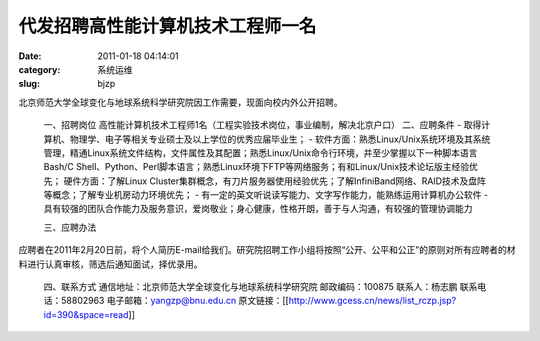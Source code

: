代发招聘高性能计算机技术工程师一名
##########################################################################################################################################
:date: 2011-01-18 04:14:01
:category: 系统运维
:slug: bjzp

北京师范大学全球变化与地球系统科学研究院因工作需要，现面向校内外公开招聘。

 一、招聘岗位 
 高性能计算机技术工程师1名（工程实验技术岗位，事业编制，解决北京户口） 
 二、应聘条件 
 - 取得计算机、物理学、电子等相关专业硕士及以上学位的优秀应届毕业生；
 - 软件方面：熟悉Linux/Unix系统环境及其系统管理，精通Linux系统文件结构，文件属性及其配置；熟悉Linux/Unix命令行环境，并至少掌握以下一种脚本语言 Bash/C Shell、Python、Perl脚本语言；熟悉Linux环境下FTP等网络服务；有和Linux/Unix技术论坛版主经验优先； 硬件方面：了解Linux Cluster集群概念，有刀片服务器使用经验优先；了解InfiniBand网络、RAID技术及盘阵等概念；了解专业机房动力环境优先；
 - 有一定的英文听说读写能力、文字写作能力，能熟练运用计算机办公软件 
 - 具有较强的团队合作能力及服务意识，爱岗敬业；身心健康，性格开朗，善于与人沟通，有较强的管理协调能力

 三、应聘办法 

应聘者在2011年2月20日前，将个人简历E-mail给我们。研究院招聘工作小组将按照“公开、公平和公正”的原则对所有应聘者的材料进行认真审核，筛选后通知面试，择优录用。

 四、联系方式 
 通信地址：北京师范大学全球变化与地球系统科学研究院 邮政编码：100875 
 联系人：杨志鹏 联系电话：58802963 电子邮箱：yangzp@bnu.edu.cn 
 原文链接：[[http://www.gcess.cn/news/list\_rczp.jsp?id=390&space=read]]

